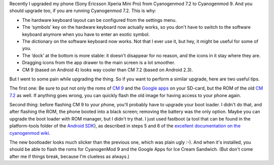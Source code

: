 .. title: Upgrading the Xperia Mini Pro from CM 7.2 to CM 9
.. slug: node-197
.. date: 2012-08-24 20:55:31
.. tags: opensource,android,cyanogenmod
.. link:
.. description:
.. type: text

Recently I upgraded my phone (Sony Ericsson Xperia Mini Pro) from
Cyanogenmod 7.2 to Cyanogenmod 9. And you should upgrade too, if you are
running Cyanogenmod 7.2. This is why:

.. TEASER_END

-  The hardware keyboard layout can be configured from the settings
   menu.
-  The ‘symbols’ key on the hardware keyboard now actually works, so you
   don't have to switch to the software keyboard anymore when you have
   to enter an exotic symbol.
-  The dictionary on the software keyboard now works. Not that I ever
   use it, but hey, it might be useful for some of you.
-  The ‘dock’ at the bottom is more stable: it doesn't disappear for no
   reason, and the icons in it stay where they are.
-  Dragging icons from the app drawer to the main screen is a lot
   smoother.
-  CM 9 (based on Android 4) looks way cooler than CM 7.2 (based on
   Android 2.3).

But I went to some pain while upgrading the thing. So if you want
to perform a similar upgrade, here are two useful tips.

The first
one: Be sure to put not only the roms of `CM
9 <http://download.cyanogenmod.com/get/jenkins/5812/cm-9.0.0-mango.zip>`__
and the `Google
apps <http://cmw.22aaf3.com/gapps/gapps-ics-20120317-signed.zip>`__ on
your SD-card, but the ROM of the old `CM
7.2 <http://download.cyanogenmod.com/get/jenkins/2846/cm-7.2.0-mango.zip>`__
as well. If anything goes wrong, you can quickly flash the old image for
having access to your phone again.

Second thing: before flashing CM
9 to your phone, you'll probably have to upgrade your boot loader. I
didn't do that, and after flashing the ROM, the phone booted into a
black screen; removing the battery was the only option. Maybe you can
upgrade the boot loader with ROM manager, but I didn't try that. I just
used fastboot (a tool that can be found in the platform-tools folder of
the `Android SDK <https://developer.android.com/sdk/index.html>`__), as
described in steps 5 and 6 of the `excellent documentation on the
cyanogenmod
wiki <http://wiki.cyanogenmod.com/wiki/Sony_Ericsson_Xperia_Mini_Pro:_Full_Update_Guide#Flashing_CyanogenMod>`__.

The
new bootloader looks much slicker than the previous one, which was plain
ugly :-). And when it's installed, you should be able to flash the roms
for CyanogenMod 9 and the Google Apps for Ice Cream Sandwich. (But don't
come after me if things break, because I'm clueless as always.)
